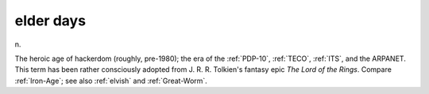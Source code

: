 .. _elder-days:

============================================================
elder days
============================================================

n\.

The heroic age of hackerdom (roughly, pre-1980); the era of the :ref:`PDP-10`\, :ref:`TECO`\, :ref:`ITS`\, and the ARPANET.
This term has been rather consciously adopted from J. R. R. Tolkien's fantasy epic *The Lord of the Rings*\.
Compare :ref:`Iron-Age`\; see also :ref:`elvish` and :ref:`Great-Worm`\.


